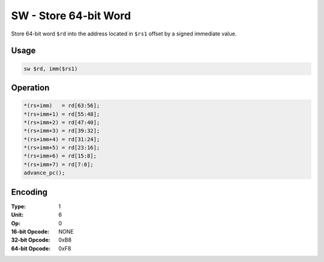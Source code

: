 SW - Store 64-bit Word
======================

Store 64-bit word ``$rd`` into the address located in ``$rs1`` offset by a signed immediate value.

Usage
-----

.. code-block:: asm

   sw $rd, imm($rs1)

Operation
---------

.. code-block:: c

   *(rs+imm)   = rd[63:56];
   *(rs+imm+1) = rd[55:48];
   *(rs+imm+2) = rd[47:40];
   *(rs+imm+3) = rd[39:32];
   *(rs+imm+4) = rd[31:24];
   *(rs+imm+5) = rd[23:16];
   *(rs+imm+6) = rd[15:8];
   *(rs+imm+7) = rd[7:0];
   advance_pc();

Encoding
--------

:Type: 1
:Unit: 6
:Op: 0

:16-bit Opcode: NONE
:32-bit Opcode: 0xB8
:64-bit Opcode: 0xF8


.. raw:: latex

    \clearpage


